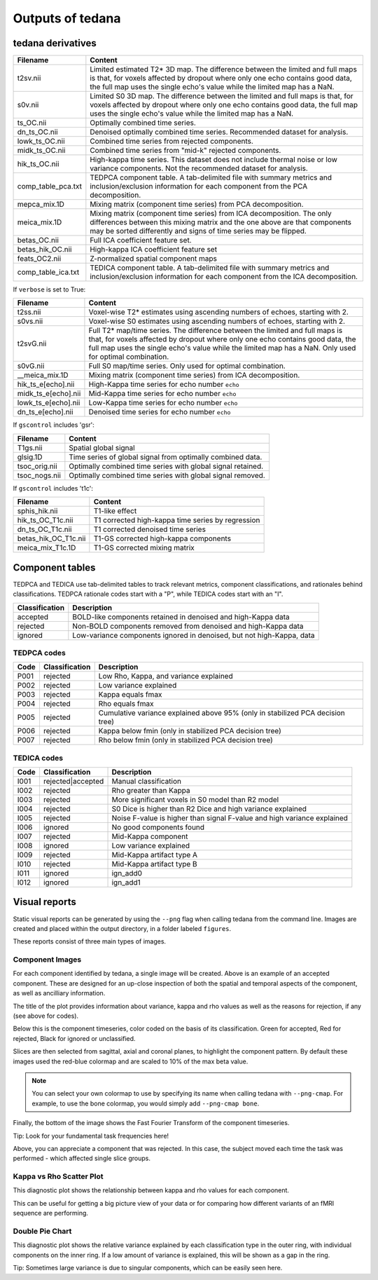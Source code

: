 Outputs of tedana
===========================

tedana derivatives
------------------

======================    =====================================================
Filename                  Content
======================    =====================================================
t2sv.nii                  Limited estimated T2* 3D map.
                          The difference between the limited and full maps
                          is that, for voxels affected by dropout where
                          only one echo contains good data, the full map
                          uses the single echo's value while the limited
                          map has a NaN.
s0v.nii                   Limited S0 3D map.
                          The difference between the limited and full maps
                          is that, for voxels affected by dropout where
                          only one echo contains good data, the full map
                          uses the single echo's value while the limited
                          map has a NaN.
ts_OC.nii                 Optimally combined time series.
dn_ts_OC.nii              Denoised optimally combined time series. Recommended
                          dataset for analysis.
lowk_ts_OC.nii            Combined time series from rejected components.
midk_ts_OC.nii            Combined time series from "mid-k" rejected components.
hik_ts_OC.nii             High-kappa time series. This dataset does not
                          include thermal noise or low variance components.
                          Not the recommended dataset for analysis.
comp_table_pca.txt        TEDPCA component table. A tab-delimited file with
                          summary metrics and inclusion/exclusion information
                          for each component from the PCA decomposition.
mepca_mix.1D              Mixing matrix (component time series) from PCA
                          decomposition.
meica_mix.1D              Mixing matrix (component time series) from ICA
                          decomposition. The only differences between this
                          mixing matrix and the one above are that
                          components may be sorted differently and signs of
                          time series may be flipped.
betas_OC.nii              Full ICA coefficient feature set.
betas_hik_OC.nii          High-kappa ICA coefficient feature set
feats_OC2.nii             Z-normalized spatial component maps
comp_table_ica.txt        TEDICA component table. A tab-delimited file with
                          summary metrics and inclusion/exclusion information
                          for each component from the ICA decomposition.
======================    =====================================================

If ``verbose`` is set to True:

======================    =====================================================
Filename                  Content
======================    =====================================================
t2ss.nii                  Voxel-wise T2* estimates using ascending numbers
                          of echoes, starting with 2.
s0vs.nii                  Voxel-wise S0 estimates using ascending numbers
                          of echoes, starting with 2.
t2svG.nii                 Full T2* map/time series. The difference between
                          the limited and full maps is that, for voxels
                          affected by dropout where only one echo contains
                          good data, the full map uses the single echo's
                          value while the limited map has a NaN. Only used
                          for optimal combination.
s0vG.nii                  Full S0 map/time series. Only used for optimal
                          combination.
__meica_mix.1D            Mixing matrix (component time series) from ICA
                          decomposition.
hik_ts_e[echo].nii        High-Kappa time series for echo number ``echo``
midk_ts_e[echo].nii       Mid-Kappa time series for echo number ``echo``
lowk_ts_e[echo].nii       Low-Kappa time series for echo number ``echo``
dn_ts_e[echo].nii         Denoised time series for echo number ``echo``
======================    =====================================================

If ``gscontrol`` includes 'gsr':

======================    =====================================================
Filename                  Content
======================    =====================================================
T1gs.nii                  Spatial global signal
glsig.1D                  Time series of global signal from optimally combined
                          data.
tsoc_orig.nii             Optimally combined time series with global signal
                          retained.
tsoc_nogs.nii             Optimally combined time series with global signal
                          removed.
======================    =====================================================

If ``gscontrol`` includes 't1c':

======================    =====================================================
Filename                  Content
======================    =====================================================
sphis_hik.nii             T1-like effect
hik_ts_OC_T1c.nii         T1 corrected high-kappa time series by regression
dn_ts_OC_T1c.nii          T1 corrected denoised time series
betas_hik_OC_T1c.nii      T1-GS corrected high-kappa components
meica_mix_T1c.1D          T1-GS corrected mixing matrix
======================    =====================================================

Component tables
----------------
TEDPCA and TEDICA use tab-delimited tables to track relevant metrics, component
classifications, and rationales behind classifications.
TEDPCA rationale codes start with a "P", while TEDICA codes start with an "I".

===============    =============================================================
Classification     Description
===============    =============================================================
accepted           BOLD-like components retained in denoised and high-Kappa data
rejected           Non-BOLD components removed from denoised and high-Kappa data
ignored            Low-variance components ignored in denoised, but not
                   high-Kappa, data
===============    =============================================================

TEDPCA codes
````````````

=====  ===============  ========================================================
Code   Classification   Description
=====  ===============  ========================================================
P001   rejected         Low Rho, Kappa, and variance explained
P002   rejected         Low variance explained
P003   rejected         Kappa equals fmax
P004   rejected         Rho equals fmax
P005   rejected         Cumulative variance explained above 95% (only in
                        stabilized PCA decision tree)
P006   rejected         Kappa below fmin (only in stabilized PCA decision tree)
P007   rejected         Rho below fmin (only in stabilized PCA decision tree)
=====  ===============  ========================================================

TEDICA codes
````````````
=====  =================  ========================================================
Code   Classification     Description
=====  =================  ========================================================
I001   rejected|accepted  Manual classification
I002   rejected           Rho greater than Kappa
I003   rejected           More significant voxels in S0 model than R2 model
I004   rejected           S0 Dice is higher than R2 Dice and high variance
                          explained
I005   rejected           Noise F-value is higher than signal F-value and high
                          variance explained
I006   ignored            No good components found
I007   rejected           Mid-Kappa component
I008   ignored            Low variance explained
I009   rejected           Mid-Kappa artifact type A
I010   rejected           Mid-Kappa artifact type B
I011   ignored            ign_add0
I012   ignored            ign_add1
=====  =================  ========================================================

Visual reports
--------------
Static visual reports can be generated by using the ``--png`` flag when calling 
tedana from the command line. Images are created and placed within the output 
directory, in a folder labeled ``figures``. 

These reports consist of three main types of images.

Component Images
````````````
.. image:: /_static/example_good_component.png
  :align: center
  
For each component identified by tedana, a single image will be created. Above is an
example of an accepted component. These are designed for an up-close inspection of both
the spatial and temporal aspects of the component, as well as ancilliary information. 

The title of the plot provides information about variance, kappa and rho values
as well as the reasons for rejection, if any (see above for codes). 

Below this is the component timeseries, color coded on the basis of its
classification. Green for accepted, Red for rejected, Black for ignored or
unclassified. 

Slices are then selected from sagittal, axial and coronal planes, to highlight the
component pattern. By default these images used the red-blue colormap and are scaled
to 10% of the max beta value. 

.. note:: 
  You can select your own colormap to use by specifying its name when calling tedana with ``--png-cmap``. 
  For example, to use the bone colormap, you would simply add ``--png-cmap bone``. 

Finally, the bottom of the image shows the Fast Fourier Transform of the component timeseries.

Tip: Look for your fundamental task frequencies here!


.. image:: /_static/example_bad_component.png
  :align: center
  
Above, you can appreciate a component that was rejected. In this case, the subject
moved each time the task was performed - which affected single slice groups. 

Kappa vs Rho Scatter Plot
````````````
.. image:: /_static/example_Kappa_vs_Rho_Scatter.png
  :align: center
  
This diagnostic plot shows the relationship between kappa and rho values for each 
component. 

This can be useful for getting a big picture view of your data or for comparing
how different variants of an fMRI sequence are performing. 

Double Pie Chart
````````````
.. image:: /_static/example_Component_Overview.png
  :align: center
  

This diagnostic plot shows the relative variance explained by each classification type
in the outer ring, with individual components on the inner ring. If a low amount of 
variance is explained, this will be shown as a gap in the ring. 

Tip: Sometimes large variance is due to singular components, which can be easily seen here. 
